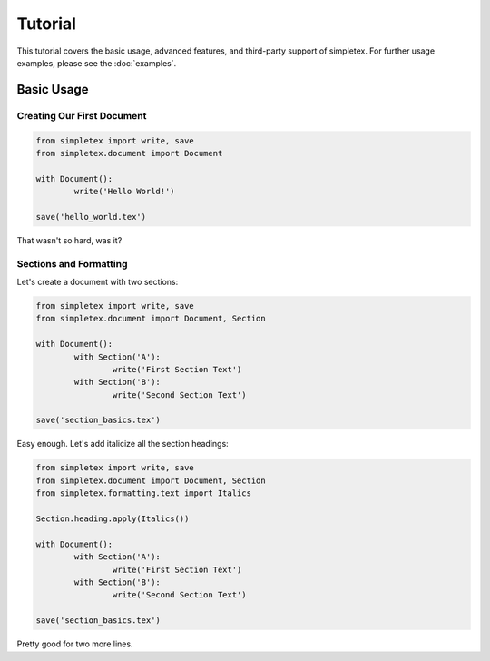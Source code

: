 Tutorial
========

This tutorial covers the basic usage, advanced features, and third-party support of simpletex. For further usage examples, please see the :doc:`examples`.


Basic Usage
-----------
Creating Our First Document
~~~~~~~~~~~~~~~~~~~~~~~~~~~

.. code-block:: python

	from simpletex import write, save
	from simpletex.document import Document

	with Document():
		write('Hello World!')

	save('hello_world.tex')

That wasn't so hard, was it?

Sections and Formatting
~~~~~~~~~~~~~~~~~~~~~~~
Let's create a document with two sections:

.. code-block:: python

	from simpletex import write, save
	from simpletex.document import Document, Section

	with Document():
		with Section('A'):
			write('First Section Text')
		with Section('B'):
			write('Second Section Text')

	save('section_basics.tex')
	
Easy enough. Let's add italicize all the section headings:

.. code-block:: python

	from simpletex import write, save
	from simpletex.document import Document, Section
	from simpletex.formatting.text import Italics
	
	Section.heading.apply(Italics())
	
	with Document():
		with Section('A'):
			write('First Section Text')
		with Section('B'):
			write('Second Section Text')

	save('section_basics.tex')
	
Pretty good for two more lines.
